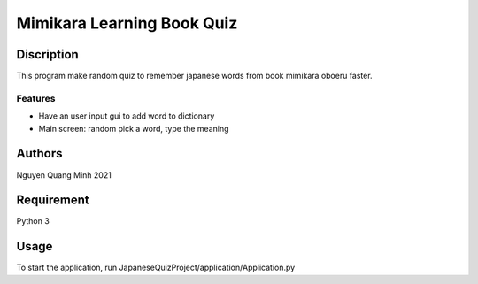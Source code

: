 =============================
Mimikara Learning Book Quiz
=============================

Discription
===========

This program make random quiz to remember
japanese words from book mimikara oboeru
faster.

Features
--------

* Have an user input gui to add word to dictionary
* Main screen: random pick a word, type the meaning

Authors
=======
Nguyen Quang Minh 2021

Requirement
===========
Python 3

Usage
=====
To start the application,
run JapaneseQuizProject/application/Application.py



